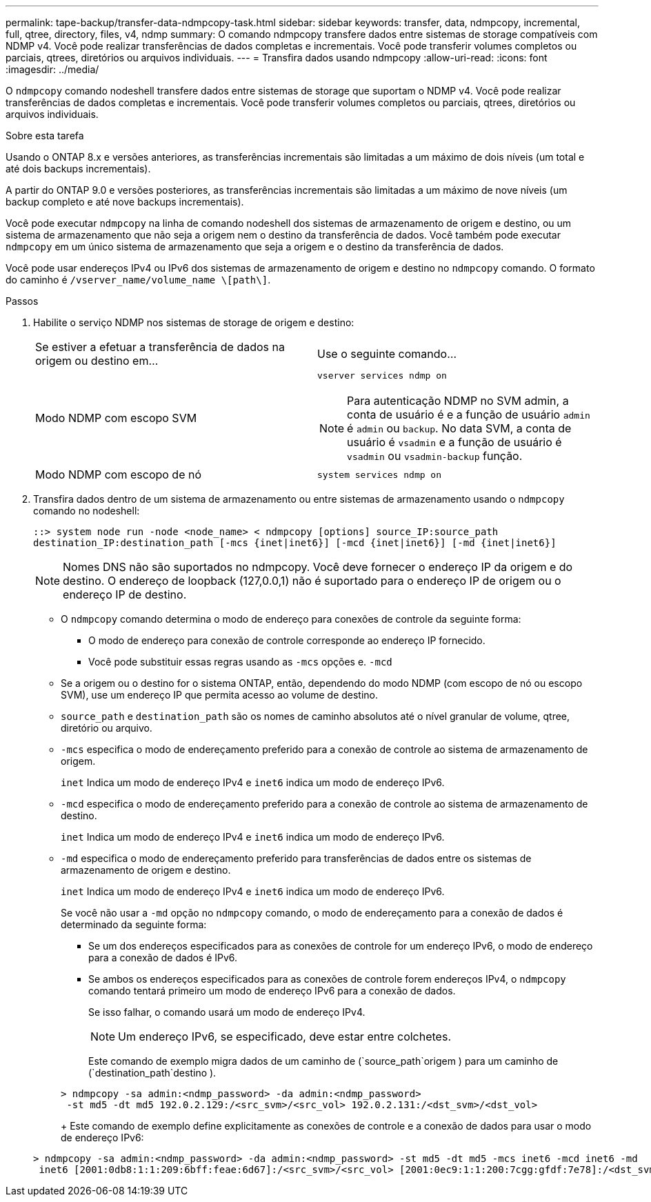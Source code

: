 ---
permalink: tape-backup/transfer-data-ndmpcopy-task.html 
sidebar: sidebar 
keywords: transfer, data, ndmpcopy, incremental, full, qtree, directory, files, v4, ndmp 
summary: O comando ndmpcopy transfere dados entre sistemas de storage compatíveis com NDMP v4. Você pode realizar transferências de dados completas e incrementais. Você pode transferir volumes completos ou parciais, qtrees, diretórios ou arquivos individuais. 
---
= Transfira dados usando ndmpcopy
:allow-uri-read: 
:icons: font
:imagesdir: ../media/


[role="lead"]
O `ndmpcopy` comando nodeshell transfere dados entre sistemas de storage que suportam o NDMP v4. Você pode realizar transferências de dados completas e incrementais. Você pode transferir volumes completos ou parciais, qtrees, diretórios ou arquivos individuais.

.Sobre esta tarefa
Usando o ONTAP 8.x e versões anteriores, as transferências incrementais são limitadas a um máximo de dois níveis (um total e até dois backups incrementais).

A partir do ONTAP 9.0 e versões posteriores, as transferências incrementais são limitadas a um máximo de nove níveis (um backup completo e até nove backups incrementais).

Você pode executar `ndmpcopy` na linha de comando nodeshell dos sistemas de armazenamento de origem e destino, ou um sistema de armazenamento que não seja a origem nem o destino da transferência de dados. Você também pode executar `ndmpcopy` em um único sistema de armazenamento que seja a origem e o destino da transferência de dados.

Você pode usar endereços IPv4 ou IPv6 dos sistemas de armazenamento de origem e destino no `ndmpcopy` comando. O formato do caminho é `/vserver_name/volume_name \[path\]`.



.Passos
. Habilite o serviço NDMP nos sistemas de storage de origem e destino:
+
|===


| Se estiver a efetuar a transferência de dados na origem ou destino em... | Use o seguinte comando... 


 a| 
Modo NDMP com escopo SVM
 a| 
`vserver services ndmp on`

[NOTE]
====
Para autenticação NDMP no SVM admin, a conta de usuário é e a função de usuário `admin` é `admin` ou `backup`. No data SVM, a conta de usuário é `vsadmin` e a função de usuário é `vsadmin` ou `vsadmin-backup` função.

====


 a| 
Modo NDMP com escopo de nó
 a| 
`system services ndmp on`

|===
. Transfira dados dentro de um sistema de armazenamento ou entre sistemas de armazenamento usando o `ndmpcopy` comando no nodeshell:
+
`::> system node run -node <node_name> < ndmpcopy [options] source_IP:source_path destination_IP:destination_path [-mcs {inet|inet6}] [-mcd {inet|inet6}] [-md {inet|inet6}]`

+
[NOTE]
====
Nomes DNS não são suportados no ndmpcopy. Você deve fornecer o endereço IP da origem e do destino. O endereço de loopback (127,0.0,1) não é suportado para o endereço IP de origem ou o endereço IP de destino.

====
+
** O `ndmpcopy` comando determina o modo de endereço para conexões de controle da seguinte forma:
+
*** O modo de endereço para conexão de controle corresponde ao endereço IP fornecido.
*** Você pode substituir essas regras usando as `-mcs` opções e. `-mcd`


** Se a origem ou o destino for o sistema ONTAP, então, dependendo do modo NDMP (com escopo de nó ou escopo SVM), use um endereço IP que permita acesso ao volume de destino.
** `source_path` e `destination_path` são os nomes de caminho absolutos até o nível granular de volume, qtree, diretório ou arquivo.
** `-mcs` especifica o modo de endereçamento preferido para a conexão de controle ao sistema de armazenamento de origem.
+
`inet` Indica um modo de endereço IPv4 e `inet6` indica um modo de endereço IPv6.

** `-mcd` especifica o modo de endereçamento preferido para a conexão de controle ao sistema de armazenamento de destino.
+
`inet` Indica um modo de endereço IPv4 e `inet6` indica um modo de endereço IPv6.

** `-md` especifica o modo de endereçamento preferido para transferências de dados entre os sistemas de armazenamento de origem e destino.
+
`inet` Indica um modo de endereço IPv4 e `inet6` indica um modo de endereço IPv6.

+
Se você não usar a `-md` opção no `ndmpcopy` comando, o modo de endereçamento para a conexão de dados é determinado da seguinte forma:

+
*** Se um dos endereços especificados para as conexões de controle for um endereço IPv6, o modo de endereço para a conexão de dados é IPv6.
*** Se ambos os endereços especificados para as conexões de controle forem endereços IPv4, o `ndmpcopy` comando tentará primeiro um modo de endereço IPv6 para a conexão de dados.
+
Se isso falhar, o comando usará um modo de endereço IPv4.

+
[NOTE]
====
Um endereço IPv6, se especificado, deve estar entre colchetes.

====
+
Este comando de exemplo migra dados de um caminho de (`source_path`origem ) para um caminho de (`destination_path`destino ).

+
[listing]
----
> ndmpcopy -sa admin:<ndmp_password> -da admin:<ndmp_password>
 -st md5 -dt md5 192.0.2.129:/<src_svm>/<src_vol> 192.0.2.131:/<dst_svm>/<dst_vol>
----
+
Este comando de exemplo define explicitamente as conexões de controle e a conexão de dados para usar o modo de endereço IPv6:

+
[listing]
----
> ndmpcopy -sa admin:<ndmp_password> -da admin:<ndmp_password> -st md5 -dt md5 -mcs inet6 -mcd inet6 -md
 inet6 [2001:0db8:1:1:209:6bff:feae:6d67]:/<src_svm>/<src_vol> [2001:0ec9:1:1:200:7cgg:gfdf:7e78]:/<dst_svm>/<dst_vol>
----





